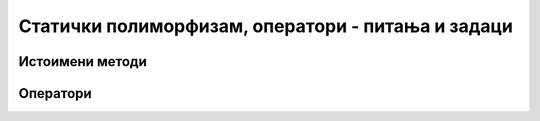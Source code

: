 Статички полиморфизам, оператори - питања и задаци
==================================================


Истоимени методи
----------------

.. questionnote::

    - Класа ``String`` има мноштво метода који се појављују у више облика, тј. могу да се 
      позивају на различите начине. Покушајте да се сетите неколико примера. 
    - Да ли знате неке примере два или више истоимених метода у некој другој класи из стандардне 
      библиотеке?
    - Наведите неколико примера класе која има више конструктора. Пошто су конструктори једне 
      класе увек истоимени, ово је такође вид статичког полиморфизма.

Оператори
---------

.. questionnote::

    **1. Време и оператори**
    
    Проширити класу ``Vreme`` са странице `Енкапсулација - задаци 
    <klase_02az_enkapsulacija_zadaci.html>`_ следећим операторима. 

    - Оператор који израчунава разлику два времена и враћага као цео број секунди.
    - Оператор који израчунава збир времена и броја секунди и враћа нови објекат типа ``Vreme``.
        
    Након имплементације ови оператора сабирања и одузимања, следећи кôд треба да се компајлира 
    без грешака и извршава (програм треба да испише ``3724``, а затим ``02:17:11``).

    .. code-block:: csharp

        Vreme t1 = new Vreme(1, 15, 7);
        Vreme t2 = new Vreme(2, 17, 11);

        int dt = t2 - t1;
        Console.WriteLine(dt);

        Vreme t3 = t1 + dt;
        Console.WriteLine(t3);
        
    Приметимо да запис ``Vreme t3 = dt + t1;`` није синтаксно исправан (не може да се компајлира).
    Објасните зашто се добија синтаксна грешка и шта би требало урадити да би овакав запис постао 
    синтаксно исправан.

.. comment

    Решење:

    .. code-block:: csharp

        public static int operator -(Vreme a, Vreme b)
        {
            return a.sec - b.sec;
        }
        public static Vreme operator +(Vreme a, int s)
        {
            return new Vreme(0, 0, a.sec + s);
        }

.. questionnote::

    **2. Комплексни бројеви**
    
    У именском простору ``System.Numerics;`` стандардне библиотеке, дефинисана је структура 
    ``Complex``, која имплементира комплексне бројеве. Ова структура има дефинисане 
    оператроре за основне рачунске радње, као и метод ``ToString``, тако да је њена употреба 
    природна и једноставна.
    
    Мада вам за практичну употребу препоручујемо да користите ову структуру кад год је могуће, 
    у овом задатку треба (само ради вежбе) да напишете класу ``KompleksanВрој`` са што сличнијим 
    особинама. Ова класа треба да омогући сабирање, одузимање, множење и дељење објеката класе, 
    као и између објеката класе и реалних променљивих.
        
.. questionnote::

    **3. Велики бројеви**
    
    У именском простору ``System.Numerics;`` стандардне библиотеке, дефинисана је структура 
    ``BigInteger``, која имплементира велике целе бројеве. Ова структура има дефинисане 
    оператроре за основне рачунске радње, као и метод ``ToString``, тако да је њена употреба 
    природна и једноставна.
    
    Мада вам за практичну употребу препоручујемо да користите ову структуру кад год је могуће, 
    у овом задатку треба (само ради вежбе) да напишете класу ``VelikiCeoВрој`` са што сличнијим 
    особинама. Ова класа треба да омогући сабирање, одузимање, множење и дељење објеката класе, 
    као и између објеката класе и целобројних променљивих.
        
.. questionnote::

    **4. Линеарне функције**
    
    Написати класу ``LinFun``, која представља линерану функцију.
    
    Класа треба да има јавни метод ``double Value(double x)``, који враћа вредност функције за 
    дато ``x``. Поред тога, класа треба да омогући сабирање и одузимање линеарних функција, као и 
    множење линеарне функције реалним бројем (резултат је у сва три случаја нова линеарна функција).
    
    Имплементирати и статички метод ``LinFun Compose(LinFun a, LinFun b)``. Резултат извршавања овог 
    статичког метода је нови објекат, тј. нова линеарна функција :math:`c`, дефинисана са 
    :math:`c(x) = a(b(x)), x \in R`.

    |
    
    Написати и кратак програм који демонстрира све функционалности класе. 
        

.. reveal:: linfun_predlog_resenja
    :showtitle: Могуће решење за класу
    :hidetitle: Сакриј решење

    .. activecode:: klasa_linfun
        :passivecode: true
        :includesrc: src/zadaci/31_lin_fun.cs




